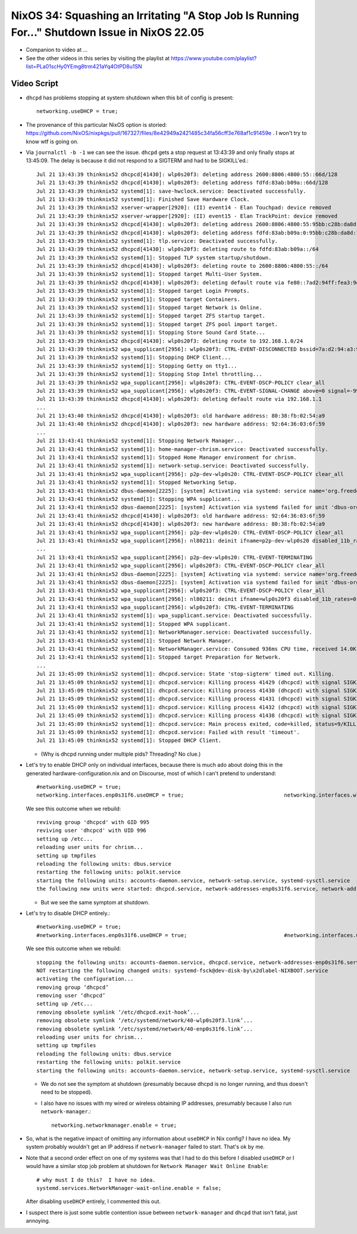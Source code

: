 NixOS 34: Squashing an Irritating "A Stop Job Is Running For..." Shutdown Issue in NixOS 22.05
==============================================================================================

- Companion to video at ...

- See the other videos in this series by visiting the playlist at
  https://www.youtube.com/playlist?list=PLa01scHy0YEmg8trm421aYq4OtPD8u1SN

Video Script
------------

- ``dhcpd`` has problems stopping at system shutdown when this bit of config is
  present::

    networking.useDHCP = true;

- The provenance of this particular NixOS option is storied:
  https://github.com/NixOS/nixpkgs/pull/167327/files/8e42949a2421485c34fa56cff3e768af1c91459e
  .  I won't try to know wtf is going on.
  
- Via ``journalctl -b -1`` we can see the issue.  ``dhcpd`` gets a stop request
  at 13:43:39 and only finally stops at 13:45:09.  The delay is because it did
  not respond to a SIGTERM and had to be SIGKILL'ed.::

    Jul 21 13:43:39 thinknix52 dhcpcd[41430]: wlp0s20f3: deleting address 2600:8806:4800:55::66d/128
    Jul 21 13:43:39 thinknix52 dhcpcd[41430]: wlp0s20f3: deleting address fdfd:83ab:b09a::66d/128
    Jul 21 13:43:39 thinknix52 systemd[1]: save-hwclock.service: Deactivated successfully.
    Jul 21 13:43:39 thinknix52 systemd[1]: Finished Save Hardware Clock.
    Jul 21 13:43:39 thinknix52 xserver-wrapper[2920]: (II) event14 - Elan Touchpad: device removed
    Jul 21 13:43:39 thinknix52 xserver-wrapper[2920]: (II) event15 - Elan TrackPoint: device removed
    Jul 21 13:43:39 thinknix52 dhcpcd[41430]: wlp0s20f3: deleting address 2600:8806:4800:55:95bb:c28b:da8d:192b/64
    Jul 21 13:43:39 thinknix52 dhcpcd[41430]: wlp0s20f3: deleting address fdfd:83ab:b09a:0:95bb:c28b:da8d:192b/64
    Jul 21 13:43:39 thinknix52 systemd[1]: tlp.service: Deactivated successfully.
    Jul 21 13:43:39 thinknix52 dhcpcd[41430]: wlp0s20f3: deleting route to fdfd:83ab:b09a::/64
    Jul 21 13:43:39 thinknix52 systemd[1]: Stopped TLP system startup/shutdown.
    Jul 21 13:43:39 thinknix52 dhcpcd[41430]: wlp0s20f3: deleting route to 2600:8806:4800:55::/64
    Jul 21 13:43:39 thinknix52 systemd[1]: Stopped target Multi-User System.
    Jul 21 13:43:39 thinknix52 dhcpcd[41430]: wlp0s20f3: deleting default route via fe80::7ad2:94ff:fea3:9df5
    Jul 21 13:43:39 thinknix52 systemd[1]: Stopped target Login Prompts.
    Jul 21 13:43:39 thinknix52 systemd[1]: Stopped target Containers.
    Jul 21 13:43:39 thinknix52 systemd[1]: Stopped target Network is Online.
    Jul 21 13:43:39 thinknix52 systemd[1]: Stopped target ZFS startup target.
    Jul 21 13:43:39 thinknix52 systemd[1]: Stopped target ZFS pool import target.
    Jul 21 13:43:39 thinknix52 systemd[1]: Stopping Store Sound Card State...
    Jul 21 13:43:39 thinknix52 dhcpcd[41430]: wlp0s20f3: deleting route to 192.168.1.0/24
    Jul 21 13:43:39 thinknix52 wpa_supplicant[2956]: wlp0s20f3: CTRL-EVENT-DISCONNECTED bssid=7a:d2:94:a3:9d:f8 reason=3 locally_generated=1
    Jul 21 13:43:39 thinknix52 systemd[1]: Stopping DHCP Client...
    Jul 21 13:43:39 thinknix52 systemd[1]: Stopping Getty on tty1...
    Jul 21 13:43:39 thinknix52 systemd[1]: Stopping Stop Intel throttling...
    Jul 21 13:43:39 thinknix52 wpa_supplicant[2956]: wlp0s20f3: CTRL-EVENT-DSCP-POLICY clear_all
    Jul 21 13:43:39 thinknix52 wpa_supplicant[2956]: wlp0s20f3: CTRL-EVENT-SIGNAL-CHANGE above=0 signal=-9999 noise=9999 txrate=0
    Jul 21 13:43:39 thinknix52 dhcpcd[41430]: wlp0s20f3: deleting default route via 192.168.1.1
    ...
    Jul 21 13:43:40 thinknix52 dhcpcd[41430]: wlp0s20f3: old hardware address: 80:38:fb:02:54:a9
    Jul 21 13:43:40 thinknix52 dhcpcd[41430]: wlp0s20f3: new hardware address: 92:64:36:03:6f:59
    ...
    Jul 21 13:43:41 thinknix52 systemd[1]: Stopping Network Manager...
    Jul 21 13:43:41 thinknix52 systemd[1]: home-manager-chrism.service: Deactivated successfully.
    Jul 21 13:43:41 thinknix52 systemd[1]: Stopped Home Manager environment for chrism.
    Jul 21 13:43:41 thinknix52 systemd[1]: network-setup.service: Deactivated successfully.
    Jul 21 13:43:41 thinknix52 wpa_supplicant[2956]: p2p-dev-wlp0s20: CTRL-EVENT-DSCP-POLICY clear_all
    Jul 21 13:43:41 thinknix52 systemd[1]: Stopped Networking Setup.
    Jul 21 13:43:41 thinknix52 dbus-daemon[2225]: [system] Activating via systemd: service name='org.freedesktop.nm_dispatcher' unit='dbus-org.freedesktop.nm-di>
    Jul 21 13:43:41 thinknix52 systemd[1]: Stopping WPA supplicant...
    Jul 21 13:43:41 thinknix52 dbus-daemon[2225]: [system] Activation via systemd failed for unit 'dbus-org.freedesktop.nm-dispatcher.service': Refusing activat>
    Jul 21 13:43:41 thinknix52 dhcpcd[41430]: wlp0s20f3: old hardware address: 92:64:36:03:6f:59
    Jul 21 13:43:41 thinknix52 dhcpcd[41430]: wlp0s20f3: new hardware address: 80:38:fb:02:54:a9
    Jul 21 13:43:41 thinknix52 wpa_supplicant[2956]: p2p-dev-wlp0s20: CTRL-EVENT-DSCP-POLICY clear_all
    Jul 21 13:43:41 thinknix52 wpa_supplicant[2956]: nl80211: deinit ifname=p2p-dev-wlp0s20 disabled_11b_rates=0
    ...
    Jul 21 13:43:41 thinknix52 wpa_supplicant[2956]: p2p-dev-wlp0s20: CTRL-EVENT-TERMINATING
    Jul 21 13:43:41 thinknix52 wpa_supplicant[2956]: wlp0s20f3: CTRL-EVENT-DSCP-POLICY clear_all
    Jul 21 13:43:41 thinknix52 dbus-daemon[2225]: [system] Activating via systemd: service name='org.freedesktop.nm_dispatcher' unit='dbus-org.freedesktop.nm-di>
    Jul 21 13:43:41 thinknix52 dbus-daemon[2225]: [system] Activation via systemd failed for unit 'dbus-org.freedesktop.nm-dispatcher.service': Refusing activat>
    Jul 21 13:43:41 thinknix52 wpa_supplicant[2956]: wlp0s20f3: CTRL-EVENT-DSCP-POLICY clear_all
    Jul 21 13:43:41 thinknix52 wpa_supplicant[2956]: nl80211: deinit ifname=wlp0s20f3 disabled_11b_rates=0
    Jul 21 13:43:41 thinknix52 wpa_supplicant[2956]: wlp0s20f3: CTRL-EVENT-TERMINATING
    Jul 21 13:43:41 thinknix52 systemd[1]: wpa_supplicant.service: Deactivated successfully.
    Jul 21 13:43:41 thinknix52 systemd[1]: Stopped WPA supplicant.
    Jul 21 13:43:41 thinknix52 systemd[1]: NetworkManager.service: Deactivated successfully.
    Jul 21 13:43:41 thinknix52 systemd[1]: Stopped Network Manager.
    Jul 21 13:43:41 thinknix52 systemd[1]: NetworkManager.service: Consumed 936ms CPU time, received 14.0K IP traffic, sent 48B IP traffic.
    Jul 21 13:43:41 thinknix52 systemd[1]: Stopped target Preparation for Network.
    ...
    Jul 21 13:45:09 thinknix52 systemd[1]: dhcpcd.service: State 'stop-sigterm' timed out. Killing.
    Jul 21 13:45:09 thinknix52 systemd[1]: dhcpcd.service: Killing process 41429 (dhcpcd) with signal SIGKILL.
    Jul 21 13:45:09 thinknix52 systemd[1]: dhcpcd.service: Killing process 41430 (dhcpcd) with signal SIGKILL.
    Jul 21 13:45:09 thinknix52 systemd[1]: dhcpcd.service: Killing process 41431 (dhcpcd) with signal SIGKILL.
    Jul 21 13:45:09 thinknix52 systemd[1]: dhcpcd.service: Killing process 41432 (dhcpcd) with signal SIGKILL.
    Jul 21 13:45:09 thinknix52 systemd[1]: dhcpcd.service: Killing process 41438 (dhcpcd) with signal SIGKILL.
    Jul 21 13:45:09 thinknix52 systemd[1]: dhcpcd.service: Main process exited, code=killed, status=9/KILL
    Jul 21 13:45:09 thinknix52 systemd[1]: dhcpcd.service: Failed with result 'timeout'.
    Jul 21 13:45:09 thinknix52 systemd[1]: Stopped DHCP Client.

  - (Why is dhcpd running under multiple pids?  Threading?  No clue.)

- Let's try to enable DHCP only on individual interfaces, because there is much
  ado about doing this in the generated hardware-configuration.nix and on
  Discourse, most of which I can't pretend to understand::

    #networking.useDHCP = true;
    networking.interfaces.enp0s31f6.useDHCP = true;                                networking.interfaces.wlp0s20f3.useDHCP = true;

  We see this outcome when we rebuild::

    reviving group 'dhcpcd' with GID 995
    reviving user 'dhcpcd' with UID 996
    setting up /etc...
    reloading user units for chrism...
    setting up tmpfiles
    reloading the following units: dbus.service
    restarting the following units: polkit.service
    starting the following units: accounts-daemon.service, network-setup.service, systemd-sysctl.service
    the following new units were started: dhcpcd.service, network-addresses-enp0s31f6.service, network-addresses-wlp0s20f3.service

  - But we see the same symptom at shutdown.

- Let's try to disable DHCP entirely.::

    #networking.useDHCP = true;
    #networking.interfaces.enp0s31f6.useDHCP = true;                               #networking.interfaces.wlp0s20f3.useDHCP = true;

  We see this outcome when we rebuild::
  
    stopping the following units: accounts-daemon.service, dhcpcd.service, network-addresses-enp0s31f6.service, network-addresses-wlp0s20f3.service, network-setup.service, systemd-sysctl.service
    NOT restarting the following changed units: systemd-fsck@dev-disk-by\x2dlabel-NIXBOOT.service
    activating the configuration...
    removing group ‘dhcpcd’
    removing user ‘dhcpcd’
    setting up /etc...
    removing obsolete symlink ‘/etc/dhcpcd.exit-hook’...
    removing obsolete symlink ‘/etc/systemd/network/40-wlp0s20f3.link’...
    removing obsolete symlink ‘/etc/systemd/network/40-enp0s31f6.link’...
    reloading user units for chrism...
    setting up tmpfiles
    reloading the following units: dbus.service
    restarting the following units: polkit.service
    starting the following units: accounts-daemon.service, network-setup.service, systemd-sysctl.service

  - We do not see the symptom at shutdown (presumably because dhcpd is no
    longer running, and thus doesn't need to be stopped).

  - I also have no issues with my wired or wireless obtaining IP addresses,
    presumably because I also run ``network-manager``.::

      networking.networkmanager.enable = true;

- So, what is the negative impact of omitting any information about ``useDHCP``
  in Nix config?  I have no idea.  My system probably wouldn't get an IP
  address if ``network-manager`` failed to start.  That's ok by me.

- Note that a second order effect on one of my systems was that I had to do
  this before I disabled ``useDHCP`` or I would have a similar stop job problem
  at shutdown for ``Network Manager Wait Online Enable``::

    # why must I do this?  I have no idea.
    systemd.services.NetworkManager-wait-online.enable = false;

  After disabling ``useDHCP`` entirely, I commented this out.
  
- I suspect there is just some subtle contention issue between ``network-manager``
  and ``dhcpd`` that isn't fatal, just annoying.
  
